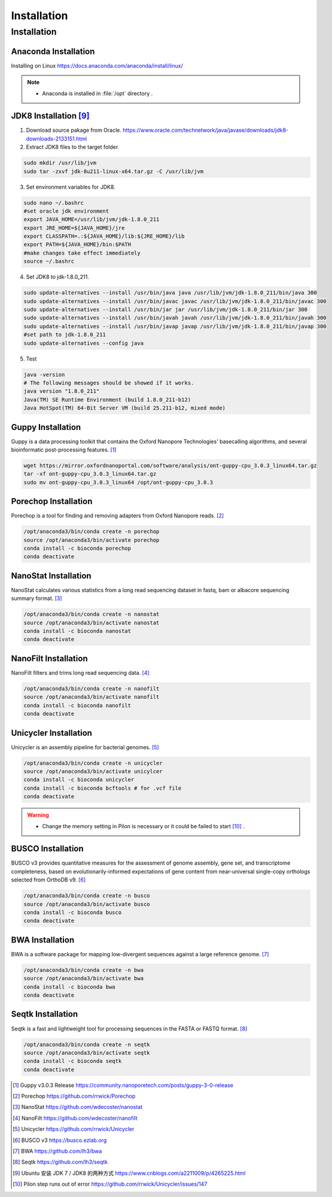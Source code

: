 Installation
============
Installation
_______________________________
Anaconda Installation
^^^^^^^^^^^^^^^^^^^^^
Installing on Linux https://docs.anaconda.com/anaconda/install/linux/

.. note::
  * Anaconda is installed in :file:`/opt` directory .

JDK8 Installation [9]_
^^^^^^^^^^^^^^^^^^^^^^
1. Download source pakage from Oracle. https://www.oracle.com/technetwork/java/javase/downloads/jdk8-downloads-2133151.html 


2. Extract JDK8 files to the target folder.

.. code-block:: bash

  sudo mkdir /usr/lib/jvm
  sudo tar -zxvf jdk-8u211-linux-x64.tar.gz -C /usr/lib/jvm
  
3. Set environment variables for JDK8.

.. code-block:: bash

  sudo nano ~/.bashrc
  #set oracle jdk environment
  export JAVA_HOME=/usr/lib/jvm/jdk-1.8.0_211
  export JRE_HOME=${JAVA_HOME}/jre  
  export CLASSPATH=.:${JAVA_HOME}/lib:${JRE_HOME}/lib  
  export PATH=${JAVA_HOME}/bin:$PATH
  #make changes take effect immediately
  source ~/.bashrc

4. Set JDK8 to jdk-1.8.0_211.

.. code-block:: bash
 
  sudo update-alternatives --install /usr/bin/java java /usr/lib/jvm/jdk-1.8.0_211/bin/java 300  
  sudo update-alternatives --install /usr/bin/javac javac /usr/lib/jvm/jdk-1.8.0_211/bin/javac 300  
  sudo update-alternatives --install /usr/bin/jar jar /usr/lib/jvm/jdk-1.8.0_211/bin/jar 300   
  sudo update-alternatives --install /usr/bin/javah javah /usr/lib/jvm/jdk-1.8.0_211/bin/javah 300   
  sudo update-alternatives --install /usr/bin/javap javap /usr/lib/jvm/jdk-1.8.0_211/bin/javap 300
  #set path to jdk-1.8.0_211 
  sudo update-alternatives --config java 
  
5. Test

.. code-block:: bash
  
  java -version
  # The following messages should be showed if it works.
  java version "1.8.0_211"
  Java(TM) SE Runtime Environment (build 1.8.0_211-b12)
  Java HotSpot(TM) 64-Bit Server VM (build 25.211-b12, mixed mode)

Guppy Installation
^^^^^^^^^^^^^^^^^^

Guppy is a data processing toolkit that contains the Oxford Nanopore Technologies' basecalling algorithms, and several bioinformatic post-processing features. [1]_

.. code-block:: bash

  wget https://mirror.oxfordnanoportal.com/software/analysis/ont-guppy-cpu_3.0.3_linux64.tar.gz
  tar -xf ont-guppy-cpu_3.0.3_linux64.tar.gz
  sudo mv ont-guppy-cpu_3.0.3_linux64 /opt/ont-guppy-cpu_3.0.3

Porechop Installation
^^^^^^^^^^^^^^^^^^^^^

Porechop is a tool for finding and removing adapters from Oxford Nanopore reads. [2]_

.. code-block:: bash
   
   /opt/anaconda3/bin/conda create -n porechop
   source /opt/anaconda3/bin/activate porechop
   conda install -c bioconda porechop
   conda deactivate

NanoStat Installation
^^^^^^^^^^^^^^^^^^^^^

NanoStat calculates various statistics from a long read sequencing dataset in fastq, bam or albacore sequencing summary format. [3]_

.. code-block:: bash

   /opt/anaconda3/bin/conda create -n nanostat
   source /opt/anaconda3/bin/activate nanostat
   conda install -c bioconda nanostat
   conda deactivate

NanoFilt Installation
^^^^^^^^^^^^^^^^^^^^^

NanoFilt filters and trims long read sequencing data. [4]_

.. code-block:: bash

   /opt/anaconda3/bin/conda create -n nanofilt
   source /opt/anaconda3/bin/activate nanofilt
   conda install -c bioconda nanofilt
   conda deactivate


Unicycler Installation
^^^^^^^^^^^^^^^^^^^^^^

Unicycler is an assembly pipeline for bacterial genomes. [5]_

.. code-block:: bash
   
   /opt/anaconda3/bin/conda create -n unicycler
   source /opt/anaconda3/bin/activate unicylcer
   conda install -c bioconda unicycler
   conda install -c bioconda bcftools # for .vcf file
   conda deactivate
   
.. warning::
  * Change the memory setting in Pilon is necessary or it could be failed to start [10]_ .

BUSCO Installation
^^^^^^^^^^^^^^^^^^

BUSCO v3 provides quantitative measures for the assessment of genome assembly, gene set, and transcriptome completeness, based on evolutionarily-informed expectations of gene content from near-universal single-copy orthologs selected from OrthoDB v9. [6]_

.. code-block:: bash
   
   /opt/anaconda3/bin/conda create -n busco
   source /opt/anaconda3/bin/activate busco
   conda install -c bioconda busco
   conda deactivate

BWA Installation
^^^^^^^^^^^^^^^^

BWA is a software package for mapping low-divergent sequences against a large reference genome. [7]_

.. code-block:: bash
   
   /opt/anaconda3/bin/conda create -n bwa
   source /opt/anaconda3/bin/activate bwa
   conda install -c bioconda bwa
   conda deactivate

Seqtk Installation
^^^^^^^^^^^^^^^^^^

Seqtk is a fast and lightweight tool for processing sequences in the FASTA or FASTQ format. [8]_

.. code-block:: bash
   
   /opt/anaconda3/bin/conda create -n seqtk
   source /opt/anaconda3/bin/activate seqtk
   conda install -c bioconda seqtk
   conda deactivate

.. [1] Guppy v3.0.3 Release https://community.nanoporetech.com/posts/guppy-3-0-release
.. [2] Porechop https://github.com/rrwick/Porechop
.. [3] NanoStat https://github.com/wdecoster/nanostat
.. [4] NanoFilt https://github.com/wdecoster/nanofilt
.. [5] Unicycler https://github.com/rrwick/Unicycler
.. [6] BUSCO v3 https://busco.ezlab.org
.. [7] BWA https://github.com/lh3/bwa
.. [8] Seqtk https://github.com/lh3/seqtk
.. [9] Ubuntu 安装 JDK 7 / JDK8 的两种方式 https://www.cnblogs.com/a2211009/p/4265225.html
.. [10] Pilon step runs out of error https://github.com/rrwick/Unicycler/issues/147